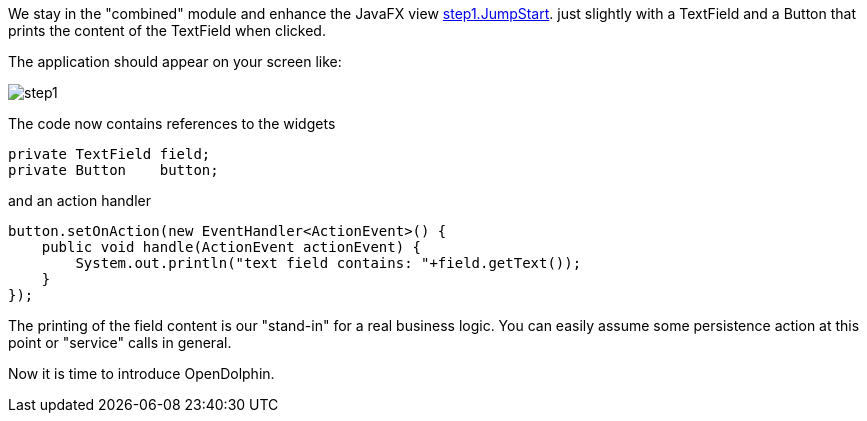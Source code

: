 We stay in the "combined" module and enhance the JavaFX view
link:https://github.com/canoo/DolphinJumpStart/blob/master/combined/src/main/java/step_1/JumpStart.java[step1.JumpStart].
just slightly with a TextField and a Button that prints the content of the TextField when clicked.

The application should appear on your screen like:
// TODO we shouldn't include the images directory in each image reference, but it didn't work

image::./resources/img/dolphin_pics/step1.png[]


// TODO  Selecting parts of a document to include content from URI by tagged regions
// -a allow-uri-read, :allow-uri-read: :safe: unsafe

The code now contains references to the widgets
[source,java]
private TextField field;
private Button    button;


and an action handler

[source,java]
button.setOnAction(new EventHandler<ActionEvent>() {
    public void handle(ActionEvent actionEvent) {
        System.out.println("text field contains: "+field.getText());
    }
});


The printing of the field content is our "stand-in" for a real business logic.
You can easily assume some persistence action at this point or
"service" calls in general.

Now it is time to introduce OpenDolphin.